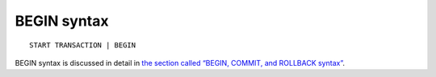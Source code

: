 BEGIN syntax
------------

::


    START TRANSACTION | BEGIN

BEGIN syntax is discussed in detail in `the section called “BEGIN,
COMMIT, and ROLLBACK
syntax” <../begin,_commit,_and_rollback_syntax.rst>`__.
